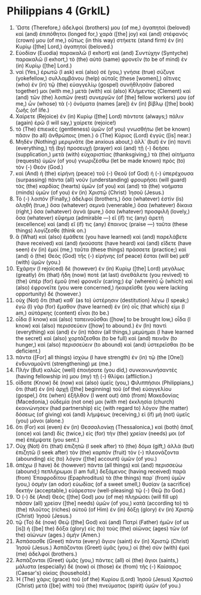 * Philippians 4 (GrkIL)
:PROPERTIES:
:ID: GrkIL/50-PHI04
:END:

1. Ὥστε (Therefore,) ἀδελφοί (brothers) μου (of me,) ἀγαπητοὶ (beloved) καὶ (and) ἐπιπόθητοι (longed for,) χαρὰ ([the] joy) καὶ (and) στέφανός (crown) μου (of me,) οὕτως (in this way) στήκετε (stand firm) ἐν (in) Κυρίῳ ([the] Lord,) ἀγαπητοί (beloved.)
2. Εὐοδίαν (Euodia) παρακαλῶ (I exhort) καὶ (and) Συντύχην (Syntyche) παρακαλῶ (I exhort,) τὸ (the) αὐτὸ (same) φρονεῖν (to be of mind) ἐν (in) Κυρίῳ ([the] Lord.)
3. ναὶ (Yes,) ἐρωτῶ (I ask) καὶ (also) σέ (you,) γνήσιε (true) σύζυγε (yokefellow,) συλλαμβάνου (help) αὐταῖς (these [women],) αἵτινες (who) ἐν (in) τῷ (the) εὐαγγελίῳ (gospel) συνήθλησάν (labored together) μοι (with me,) μετὰ (with) καὶ (also) Κλήμεντος (Clement) καὶ (and) τῶν (the) λοιπῶν (rest) συνεργῶν (of [the] fellow workers) μου (of me,) ὧν (whose) τὰ (-) ὀνόματα (names [are]) ἐν (in) βίβλῳ ([the] book) ζωῆς (of life.)
4. Χαίρετε (Rejoice) ἐν (in) Κυρίῳ ([the] Lord) πάντοτε (always;) πάλιν (again) ἐρῶ (I will say,) χαίρετε (rejoice!)
5. τὸ (The) ἐπιεικὲς (gentleness) ὑμῶν (of you) γνωσθήτω (let be known) πᾶσιν (to all) ἀνθρώποις (men.) ὁ (The) Κύριος (Lord) ἐγγύς ([is] near.)
6. Μηδὲν (Nothing) μεριμνᾶτε (be anxious about,) ἀλλ᾽ (but) ἐν (in) παντὶ (everything,) τῇ (by) προσευχῇ (prayer) καὶ (and) τῇ (-) δεήσει (supplication,) μετὰ (with) εὐχαριστίας (thanksgiving,) τὰ (the) αἰτήματα (requests) ὑμῶν (of you) γνωριζέσθω (let be made known) πρὸς (to) τὸν (-) Θεόν (God.)
7. καὶ (And) ἡ (the) εἰρήνη (peace) τοῦ (-) Θεοῦ (of God) ἡ (-) ὑπερέχουσα (surpassing) πάντα (all) νοῦν (understanding) φρουρήσει (will guard) τὰς (the) καρδίας (hearts) ὑμῶν (of you) καὶ (and) τὰ (the) νοήματα (minds) ὑμῶν (of you) ἐν (in) Χριστῷ (Christ) Ἰησοῦ (Jesus.)
8. Τὸ (-) λοιπόν (Finally,) ἀδελφοί (brothers,) ὅσα (whatever) ἐστὶν (is) ἀληθῆ (true,) ὅσα (whatever) σεμνά (venerable,) ὅσα (whatever) δίκαια (right,) ὅσα (whatever) ἁγνά (pure,) ὅσα (whatever) προσφιλῆ (lovely,) ὅσα (whatever) εὔφημα (admirable —) εἴ (if) τις (any) ἀρετὴ (excellence) καὶ (and) εἴ (if) τις (any) ἔπαινος (praise —) ταῦτα (these things) λογίζεσθε (think on.)
9. ἃ (What) καὶ (also) ἐμάθετε (you have learned) καὶ (and) παρελάβετε (have received) καὶ (and) ἠκούσατε (have heard) καὶ (and) εἴδετε (have seen) ἐν (in) ἐμοί (me,) ταῦτα (these things) πράσσετε (practice;) καὶ (and) ὁ (the) Θεὸς (God) τῆς (-) εἰρήνης (of peace) ἔσται (will be) μεθ᾽ (with) ὑμῶν (you.)
10. Ἐχάρην (I rejoiced) δὲ (however) ἐν (in) Κυρίῳ ([the] Lord) μεγάλως (greatly) ὅτι (that) ἤδη (now) ποτὲ (at last) ἀνεθάλετε (you revived) τὸ (the) ὑπὲρ (for) ἐμοῦ (me) φρονεῖν (caring;) ἐφ᾽ (wherein) ᾧ (which) καὶ (also) ἐφρονεῖτε (you were concerned,) ἠκαιρεῖσθε (you were lacking opportunity) δέ (however.)
11. οὐχ (Not) ὅτι (that) καθ᾽ (as to) ὑστέρησιν (destitution) λέγω (I speak;) ἐγὼ (I) γὰρ (for) ἔμαθον (have learned) ἐν (in) οἷς (that which) εἰμι (I am,) αὐτάρκης (content) εἶναι (to be.)
12. οἶδα (I know) καὶ (also) ταπεινοῦσθαι ([how] to be brought low,) οἶδα (I know) καὶ (also) περισσεύειν ([how] to abound.) ἐν (In) παντὶ (everything) καὶ (and) ἐν (in) πᾶσιν (all things,) μεμύημαι (I have learned the secret) καὶ (also) χορτάζεσθαι (to be full) καὶ (and) πεινᾶν (to hunger,) καὶ (also) περισσεύειν (to abound) καὶ (and) ὑστερεῖσθαι (to be deficient.)
13. πάντα ([For] all things) ἰσχύω (I have strength) ἐν (in) τῷ (the [One]) ἐνδυναμοῦντί (strengthening) με (me.)
14. Πλὴν (But) καλῶς (well) ἐποιήσατε (you did,) συνκοινωνήσαντές (having fellowship in) μου (my) τῇ (-) θλίψει (affliction.)
15. οἴδατε (Know) δὲ (now) καὶ (also) ὑμεῖς (you,) Φιλιππήσιοι (Philippians,) ὅτι (that) ἐν (in) ἀρχῇ ([the] beginning) τοῦ (of the) εὐαγγελίου (gospel,) ὅτε (when) ἐξῆλθον (I went out) ἀπὸ (from) Μακεδονίας (Macedonia,) οὐδεμία (not one) μοι (with me) ἐκκλησία (church) ἐκοινώνησεν (had partnership) εἰς (with regard to) λόγον (the matter) δόσεως (of giving) καὶ (and) λήμψεως (receiving,) εἰ (if) μὴ (not) ὑμεῖς (you) μόνοι (alone.)
16. ὅτι (For) καὶ (even) ἐν (in) Θεσσαλονίκῃ (Thessalonica,) καὶ (both) ἅπαξ (once) καὶ (and) δὶς (twice,) εἰς (for) τὴν (the) χρείαν (needs) μοι (of me) ἐπέμψατε (you sent.)
17. Οὐχ (Not) ὅτι (that) ἐπιζητῶ (I seek after) τὸ (the) δόμα (gift,) ἀλλὰ (but) ἐπιζητῶ (I seek after) τὸν (the) καρπὸν (fruit) τὸν (-) πλεονάζοντα (abounding) εἰς (to) λόγον ([the] account) ὑμῶν (of you.)
18. ἀπέχω (I have) δὲ (however) πάντα (all things) καὶ (and) περισσεύω (abound;) πεπλήρωμαι (I am full,) δεξάμενος (having received) παρὰ (from) Ἐπαφροδίτου (Epaphroditus) τὰ (the things) παρ᾽ (from) ὑμῶν (you,) ὀσμὴν (an odor) εὐωδίας (of a sweet smell,) θυσίαν (a sacrifice) δεκτήν (acceptable,) εὐάρεστον (well-pleasing) τῷ (-) Θεῷ (to God.)
19. Ὁ (-) δὲ (And) Θεός ([the] God) μου (of me) πληρώσει (will fill up) πᾶσαν (all) χρείαν ([the] needs) ὑμῶν (of you,) κατὰ (according to) τὸ (the) πλοῦτος (riches) αὐτοῦ (of Him) ἐν (in) δόξῃ (glory) ἐν (in) Χριστῷ (Christ) Ἰησοῦ (Jesus.)
20. τῷ (To) δὲ (now) Θεῷ ([the] God) καὶ (and) Πατρὶ (Father) ἡμῶν (of us [is]) ἡ ([be] the) δόξα (glory) εἰς (to) τοὺς (the) αἰῶνας (ages) τῶν (of the) αἰώνων (ages.) ἀμήν (Amen.)
21. Ἀσπάσασθε (Greet) πάντα (every) ἅγιον (saint) ἐν (in) Χριστῷ (Christ) Ἰησοῦ (Jesus.) Ἀσπάζονται (Greet) ὑμᾶς (you,) οἱ (the) σὺν (with) ἐμοὶ (me) ἀδελφοί (brothers.)
22. Ἀσπάζονται (Greet) ὑμᾶς (you,) πάντες (all) οἱ (the) ἅγιοι (saints,) μάλιστα (especially) δὲ (now) οἱ (those) ἐκ (from) τῆς (-) Καίσαρος (Caesar's) οἰκίας (household.)
23. Ἡ (The) χάρις (grace) τοῦ (of the) Κυρίου (Lord) Ἰησοῦ (Jesus) Χριστοῦ (Christ) μετὰ ([be] with) τοῦ (the) πνεύματος (spirit) ὑμῶν (of you.)

